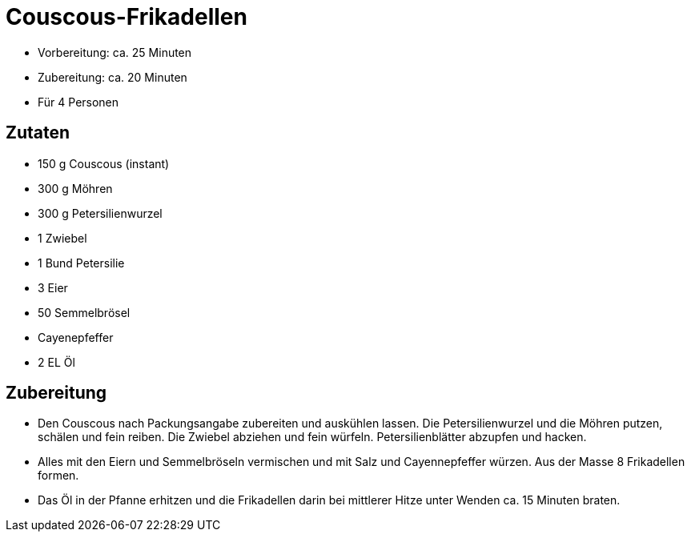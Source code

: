 = Couscous-Frikadellen

* Vorbereitung: ca. 25 Minuten
* Zubereitung: ca. 20 Minuten
* Für 4 Personen

== Zutaten

* 150 g Couscous (instant)
* 300 g Möhren
* 300 g Petersilienwurzel
* 1 Zwiebel
* 1 Bund Petersilie
* 3 Eier
* 50 Semmelbrösel
* Cayenepfeffer
* 2 EL Öl

== Zubereitung

* Den Couscous nach Packungsangabe zubereiten und auskühlen lassen. Die
Petersilienwurzel und die Möhren putzen, schälen und fein reiben. Die
Zwiebel abziehen und fein würfeln. Petersilienblätter abzupfen und
hacken.
* Alles mit den Eiern und Semmelbröseln vermischen und mit Salz und
Cayennepfeffer würzen. Aus der Masse 8 Frikadellen formen.
* Das Öl in der Pfanne erhitzen und die Frikadellen darin bei mittlerer
Hitze unter Wenden ca. 15 Minuten braten.